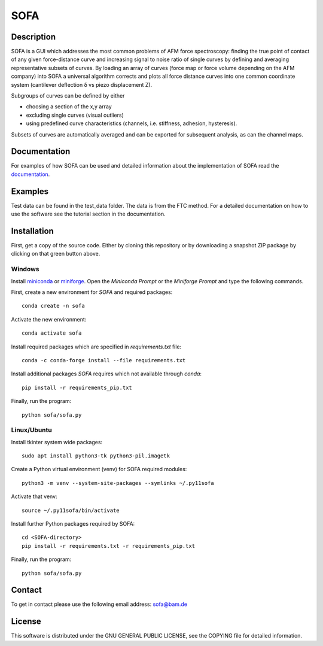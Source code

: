 ====
SOFA
====

Description
===========
SOFA is a GUI which addresses the most common problems of AFM force spectroscopy: finding the true point of contact of any given force-distance curve and increasing signal to noise ratio of single curves by defining and averaging representative subsets of curves. By loading an array of curves (force map or force volume depending on the AFM company) into SOFA a universal algorithm corrects and plots all force distance curves into one common coordinate system (cantilever deflection δ vs piezo displacement Z). 

Subgroups of curves can be defined by either 

- choosing a section of the x,y array 
- excluding single curves (visual outliers) 
- using predefined curve characteristics (channels, i.e. stiffness, adhesion, hysteresis). 

Subsets of curves are automatically averaged and can be exported for subsequent analysis, as can the channel maps. 

Documentation
=============
For examples of how SOFA can be used and detailed information about the implementation of SOFA read the `documentation <https://bamresearch.github.io/sofa/build/html/index.html>`_.

Examples
========
Test data can be found in the test_data folder. The data is from the FTC method. For a detailed documentation on how to use the software see the tutorial section in the documentation.

Installation
============

First, get a copy of the source code. Either by cloning this repository or by downloading a snapshot ZIP package by clicking on that green button above.

Windows
-------

Install `miniconda <https://docs.anaconda.com/free/miniconda/miniconda-other-installer-links/>`_
or `miniforge <https://gist.github.com/ibressler/b9139ca80346eefd7550fbfee2fbd47a>`_.
Open the *Miniconda Prompt* or the *Miniforge Prompt* and type the following commands. 

First, create a new environment for *SOFA* and required packages::

    conda create -n sofa

Activate the new environment::

    conda activate sofa

Install required packages which are specified in `requirements.txt` file::

    conda -c conda-forge install --file requirements.txt

Install additional packages *SOFA* requires which not available through *conda*::

    pip install -r requirements_pip.txt

Finally, run the program::

    python sofa/sofa.py

Linux/Ubuntu
------------

Install tkinter system wide packages::

    sudo apt install python3-tk python3-pil.imagetk

Create a Python virtual environment (venv) for SOFA required modules::

    python3 -m venv --system-site-packages --symlinks ~/.py11sofa

Activate that venv::

    source ~/.py11sofa/bin/activate

Install further Python packages required by SOFA::

    cd <SOFA-directory>
    pip install -r requirements.txt -r requirements_pip.txt

Finally, run the program::

    python sofa/sofa.py

Contact
=======
To get in contact please use the following email address: sofa@bam.de

License
=======
This software is distributed under the GNU GENERAL PUBLIC LICENSE, see the COPYING file for detailed information.
